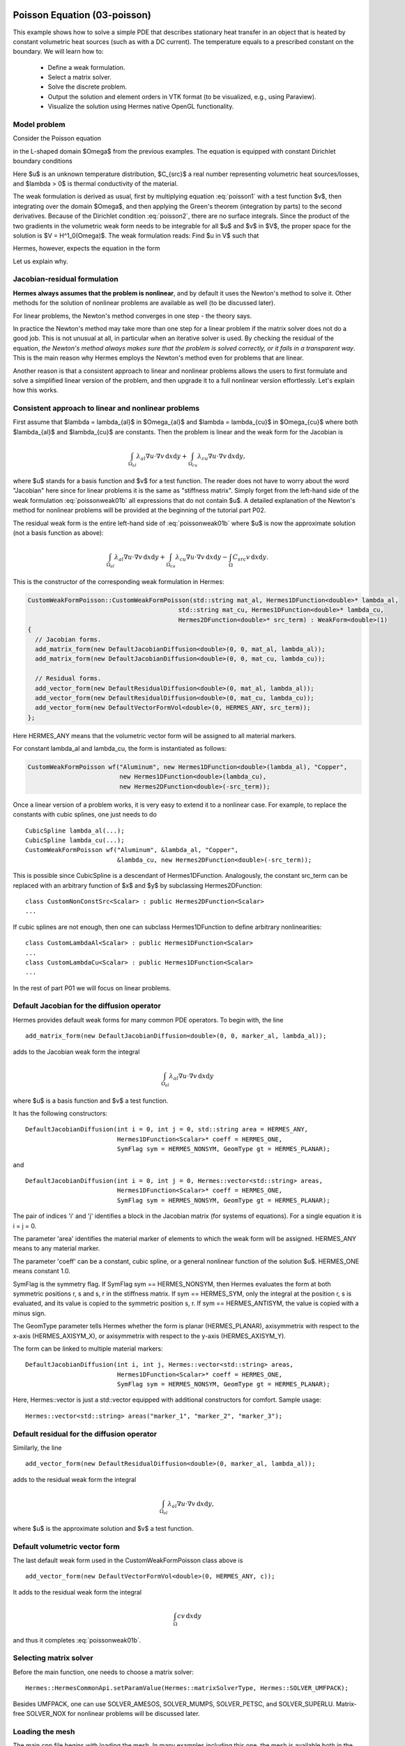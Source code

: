 Poisson Equation (03-poisson)
-----------------------------

This example shows how to solve a simple PDE that describes stationary 
heat transfer in an object that is heated by constant volumetric 
heat sources (such as with a DC current). The temperature equals 
to a prescribed constant on the boundary. We will learn how to:

 * Define a weak formulation.
 * Select a matrix solver.
 * Solve the discrete problem.
 * Output the solution and element orders in VTK format 
   (to be visualized, e.g., using Paraview).
 * Visualize the solution using Hermes native OpenGL functionality.

Model problem
~~~~~~~~~~~~~

Consider the Poisson equation

.. math::
    :label: poisson1

       -\mbox{div}(\lambda \nabla u) = C_{src}

in the L-shaped domain $\Omega$ from the previous examples.
The equation is equipped with constant Dirichlet boundary conditions

.. math::
    :label: poisson2

       u = u_0\ \ \  \mbox{on}\  \partial \Omega.

Here $u$ is an unknown temperature distribution, 
$C_{src}$ a real number representing volumetric heat sources/losses, and $\lambda > 0$ is thermal conductivity
of the material.

The weak formulation is derived as usual, first by multiplying equation :eq:`poisson1` 
with a test function $v$, then integrating over the domain $\Omega$, and then applying 
the Green's theorem (integration by parts) to the second derivatives.
Because of the Dirichlet condition :eq:`poisson2`,
there are no surface integrals. Since the product of the two gradients 
in the volumetric weak form needs to be integrable for all $u$ and $v$ in $V$, 
the proper space for the solution is $V = H^1_0(\Omega)$. The weak formulation 
reads: Find $u \in V$ such that

.. math::
    :label: poissonweak01

         \int_\Omega \lambda \nabla u \cdot \nabla v \;\mbox{d\bfx} = \int_\Omega C_{src} v \;\mbox{d\bfx}\ \ \ \mbox{for all}\ v \in V.

Hermes, however, expects the equation in the form 

.. math::
    :label: poissonweak01b

         \int_\Omega \lambda \nabla u \cdot \nabla v \;\mbox{d\bfx} - \int_\Omega C_{src} v \;\mbox{d\bfx} = 0\ \ \ \mbox{for all}\ v \in V.

Let us explain why.

Jacobian-residual formulation
~~~~~~~~~~~~~~~~~~~~~~~~~~~~~

**Hermes always assumes that the problem is nonlinear**, and by default it uses the 
Newton's method to solve it. Other methods for the solution of nonlinear problems 
are available as well (to be discussed later). 

For linear problems, the Newton's
method converges in one step - the theory says. 

In practice the Newton's method 
may take more than one step for a linear problem 
if the matrix solver does not do a good job. This is not 
unusual at all, in particular when an iterative solver is used. By checking the residual of the 
equation, *the Newton's method always makes sure that the problem is solved correctly,
or it fails in a transparent way*. This is the main reason why Hermes employs 
the Newton's method even for problems that are linear. 

Another reason is that a consistent approach to linear and nonlinear problems allows 
the users to first formulate and solve a simplified linear version of the problem, 
and then upgrade it to a full nonlinear version effortlessly. Let's explain how 
this works.

Consistent approach to linear and nonlinear problems
~~~~~~~~~~~~~~~~~~~~~~~~~~~~~~~~~~~~~~~~~~~~~~~~~~~~

First assume that $\lambda = \lambda_{al}$ in $\Omega_{al}$ and 
$\lambda = \lambda_{cu}$ in $\Omega_{cu}$ where both $\lambda_{al}$ and $\lambda_{cu}$
are constants. Then the problem is linear and the weak form for the Jacobian is 

.. math ::

    \int_{\Omega_{al}} \lambda_{al} \nabla u \cdot \nabla v \, \mbox{d}x \mbox{d}y
    + \int_{\Omega_{cu}} \lambda_{cu} \nabla u \cdot \nabla v \, \mbox{d}x \mbox{d}y,

where $u$ stands for a basis function and $v$ for a test function.
The reader does not have to worry about the word "Jacobian" here since for linear 
problems it is the same as "stiffness matrix". Simply forget from the left-hand side
of the weak formulation :eq:`poissonweak01b` all expressions that do not contain $u$. 
A detailed explanation of the Newton's method for nonlinear problems will be provided 
at the beginning of the tutorial part P02.

The residual weak form is the entire left-hand side of :eq:`poissonweak01b` where 
$u$ is now the approximate solution (not a basis function as above):

.. math ::

    \int_{\Omega_{al}} \lambda_{al} \nabla u \cdot \nabla v \, \mbox{d}x \mbox{d}y
    + \int_{\Omega_{cu}} \lambda_{cu} \nabla u \cdot \nabla v \, \mbox{d}x \mbox{d}y
    - \int_{\Omega} C_{src} v \, \mbox{d}x \mbox{d}y.

This is the constructor of the corresponding weak formulation in Hermes:

.. sourcecode::
    .

    CustomWeakFormPoisson::CustomWeakFormPoisson(std::string mat_al, Hermes1DFunction<double>* lambda_al,
                                             std::string mat_cu, Hermes1DFunction<double>* lambda_cu,
                                             Hermes2DFunction<double>* src_term) : WeakForm<double>(1)
    {
      // Jacobian forms.
      add_matrix_form(new DefaultJacobianDiffusion<double>(0, 0, mat_al, lambda_al));
      add_matrix_form(new DefaultJacobianDiffusion<double>(0, 0, mat_cu, lambda_cu));

      // Residual forms.
      add_vector_form(new DefaultResidualDiffusion<double>(0, mat_al, lambda_al));
      add_vector_form(new DefaultResidualDiffusion<double>(0, mat_cu, lambda_cu));
      add_vector_form(new DefaultVectorFormVol<double>(0, HERMES_ANY, src_term));
    };


Here HERMES_ANY means that the volumetric vector form will be assigned to all material
markers.

For constant lambda_al and lambda_cu, the form is instantiated as follows:

.. sourcecode::
    .

    CustomWeakFormPoisson wf("Aluminum", new Hermes1DFunction<double>(lambda_al), "Copper", 
                             new Hermes1DFunction<double>(lambda_cu), 
                             new Hermes2DFunction<double>(-src_term));

.. latexcode::
    .

    CustomWeakFormPoisson wf("Aluminum", new Hermes1DFunction<double>(lambda_al), 
                             "Copper", new Hermes1DFunction<double>(lambda_cu), 
                             new Hermes2DFunction<double>(-src_term));

Once a linear version of a problem works, it is very easy to extend it to a nonlinear case.
For example, to replace the constants with cubic splines, one just needs to do

::

    CubicSpline lambda_al(...);
    CubicSpline lambda_cu(...);
    CustomWeakFormPoisson wf("Aluminum", &lambda_al, "Copper", 
                             &lambda_cu, new Hermes2DFunction<double>(-src_term));

This is possible since CubicSpline is a descendant of Hermes1DFunction. Analogously, the 
constant src_term can be replaced with an arbitrary function of $x$ and $y$ by
subclassing Hermes2DFunction::

    class CustomNonConstSrc<Scalar> : public Hermes2DFunction<Scalar>
    ...

If cubic splines are not enough, then one can subclass Hermes1DFunction to define 
arbitrary nonlinearities::

    class CustomLambdaAl<Scalar> : public Hermes1DFunction<Scalar>
    ...
    class CustomLambdaCu<Scalar> : public Hermes1DFunction<Scalar>
    ...

In the rest of part P01 we will focus on linear problems.

Default Jacobian for the diffusion operator
~~~~~~~~~~~~~~~~~~~~~~~~~~~~~~~~~~~~~~~~~~~

Hermes provides default weak forms for many common PDE operators. 
To begin with, the line 

::

    add_matrix_form(new DefaultJacobianDiffusion<double>(0, 0, marker_al, lambda_al));

adds to the Jacobian weak form the integral

.. math ::

    \int_{\Omega_{al}} \lambda_{al} \nabla u \cdot \nabla v \, \mbox{d}x \mbox{d}y

where $u$ is a basis function and $v$ a test function.

It has the following constructors::

    DefaultJacobianDiffusion(int i = 0, int j = 0, std::string area = HERMES_ANY, 
                             Hermes1DFunction<Scalar>* coeff = HERMES_ONE,
                             SymFlag sym = HERMES_NONSYM, GeomType gt = HERMES_PLANAR);

and
::

    DefaultJacobianDiffusion(int i = 0, int j = 0, Hermes::vector<std::string> areas,  
                             Hermes1DFunction<Scalar>* coeff = HERMES_ONE,
                             SymFlag sym = HERMES_NONSYM, GeomType gt = HERMES_PLANAR);


The pair of indices 'i' and 'j' identifies a block in the Jacobian matrix (for systems of 
equations). For a single equation it is i = j = 0. 

The parameter 'area' identifies 
the material marker of elements to which the weak form will be assigned. 
HERMES_ANY means to any material marker.

The parameter 'coeff' can be a constant, cubic spline, or a general nonlinear function 
of the solution $u$. HERMES_ONE means constant 1.0.

SymFlag is the symmetry flag. 
If SymFlag sym == HERMES_NONSYM, then Hermes 
evaluates the form at both symmetric positions r, s and s, r in the stiffness matrix. 
If sym == HERMES_SYM, only the integral at the position r, s is evaluated, and its value 
is copied to the symmetric position s, r. If sym == HERMES_ANTISYM, the value is copied
with a minus sign. 

The GeomType parameter tells Hermes whether the form 
is planar (HERMES_PLANAR), axisymmetrix with respect to the x-axis (HERMES_AXISYM_X), 
or axisymmetrix with respect to the y-axis (HERMES_AXISYM_Y).

The form can be linked to multiple material markers::

    DefaultJacobianDiffusion(int i, int j, Hermes::vector<std::string> areas,
                             Hermes1DFunction<Scalar>* coeff = HERMES_ONE,
                             SymFlag sym = HERMES_NONSYM, GeomType gt = HERMES_PLANAR);

Here, Hermes::vector is just a std::vector equipped with additional constructors for
comfort. Sample usage::

    Hermes::vector<std::string> areas("marker_1", "marker_2", "marker_3");

Default residual for the diffusion operator
~~~~~~~~~~~~~~~~~~~~~~~~~~~~~~~~~~~~~~~~~~~

Similarly, the line

::

    add_vector_form(new DefaultResidualDiffusion<double>(0, marker_al, lambda_al));

adds to the residual weak form the integral

.. math ::

    \int_{\Omega_{al}} \lambda_{al} \nabla u \cdot \nabla v \, \mbox{d}x \mbox{d}y,

where $u$ is the approximate solution and $v$ a test function.

Default volumetric vector form
~~~~~~~~~~~~~~~~~~~~~~~~~~~~~~

The last default weak form used in the CustomWeakFormPoisson class above is

::

    add_vector_form(new DefaultVectorFormVol<double>(0, HERMES_ANY, c));

It adds to the residual weak form the integral

.. math ::

    \int_{\Omega} c v \, \mbox{d}x \mbox{d}y

and thus it completes :eq:`poissonweak01b`.

Selecting matrix solver
~~~~~~~~~~~~~~~~~~~~~~~~~~

Before the main function, one needs to choose a matrix solver::

    Hermes::HermesCommonApi.setParamValue(Hermes::matrixSolverType, Hermes::SOLVER_UMFPACK);    

Besides UMFPACK, one can use SOLVER_AMESOS, SOLVER_MUMPS, SOLVER_PETSC, and
SOLVER_SUPERLU. Matrix-free SOLVER_NOX for nonlinear problems 
will be discussed later. 

Loading the mesh
~~~~~~~~~~~~~~~~

The main.cpp file begins with loading the mesh. In many examples including this one, 
the mesh is available both in the native Hermes format and the Hermes XML format::

    // Load the mesh.
    Mesh mesh;
    if (USE_XML_FORMAT == true)
    {
      MeshReaderH2DXML mloader;  
      info("Reading mesh in XML format.");
      mloader.load("domain.xml", &mesh);
    }
    else 
    {
      MeshReaderH2D mloader;
      info("Reading mesh in original format.");
      mloader.load("domain.mesh", &mesh);
    }

Performing initial mesh refinements
~~~~~~~~~~~~~~~~~~~~~~~~~~~~~~~~~~~

A number of initial refinement operations can be done as 
explained in example P01/01-mesh. In this case we just 
perform optional uniform mesh refinements::

    // Perform initial mesh refinements (optional).
    for (int i = 0; i < INIT_REF_NUM; i++) 
      mesh.refine_all_elements();

Initializing the weak formulation
~~~~~~~~~~~~~~~~~~~~~~~~~~~~~~~~~

Next, an instance of the corresponding weak form class is created:

.. sourcecode::
    .

    // Initialize the weak formulation.
    CustomWeakFormPoisson wf("Aluminum", new Hermes1DFunction<double>(lambda_al), "Copper", 
                             new Hermes1DFunction<double>(lambda_cu), new Hermes2DFunction<double>(-VOLUME_HEAT_SRC));

.. latexcode::
    .

    // Initialize the weak formulation.
    CustomWeakFormPoisson wf("Aluminum", new Hermes1DFunction<double>(lambda_al), "Copper", 
                             new Hermes1DFunction<double>(lambda_cu), 
                             new Hermes2DFunction<double>(-VOLUME_HEAT_SRC));

Setting constant Dirichlet boundary conditions
~~~~~~~~~~~~~~~~~~~~~~~~~~~~~~~~~~~~~~~~~~~~~~

Constant Dirichlet boundary conditions are assigned to the boundary markers 
"Bottom", "Inner", "Outer", and "Left" as follows:

.. sourcecode::
    .

    // Initialize essential boundary conditions.
    DefaultEssentialBCConst<double> bc_essential(Hermes::vector<std::string>("Bottom", "Inner", "Outer", "Left"), 
                                                 FIXED_BDY_TEMP);
    EssentialBCs<double> bcs(&bc_essential);

.. latexcode::
    .

    // Initialize essential boundary conditions.
    DefaultEssentialBCConst<double> bc_essential(Hermes::vector<std::string>("Bottom", "Inner", 
                                                 "Outer", "Left"), FIXED_BDY_TEMP);
    EssentialBCs<double> bcs(&bc_essential);

Do not worry about the complicated-looking Hermes::vector, this is just std::vector enhanced 
with a few extra constructors. It is used to avoid using variable-length arrays.

The treatment of nonzero Dirichlet and other boundary conditions 
will be explained in more detail in 
the following examples. For the moment, let's proceed to the finite 
element space. 

Initializing finite element space
~~~~~~~~~~~~~~~~~~~~~~~~~~~~~~~~~

As a next step, we initialize the FE space in the same way as in the previous tutorial 
example 02-space::

    // Create an H1 space with default shapeset.
    H1Space<double> space(&mesh, &bcs, P_INIT);

Here P_INIT is a uniform polynomial degree of mesh elements (an integer number 
between 1 and 10).

1 - nonlinear formulation
-----------------------------

In the following, the problem is solved with the use of the Newton's method, althought it is linear, to demonstrate the differences.
The linear formulation follows after.

Initializing discrete problem
~~~~~~~~~~~~~~~~~~~~~~~~~~~~~

The weak formulation and finite element space(s) constitute a finite element 
problem. To define it, one needs to create an instance of the DiscreteProblem 
class::

    // Initialize the FE problem.
    DiscreteProblem<double> dp(&wf, &space);

Initializing Newton solver
~~~~~~~~~~~~~~~~~~~~~~~~~~

The Newton solver class is initialized using a pointer to DiscreteProblem and 
the matrix solver::

    // Initialize Newton solver.
    NewtonSolver<double> newton(&dp);
    
One can also directly use the following constructor, without creating an instance of DiscreteProblem first::

    // Initialize Newton solver.
    NewtonSolver<double> newton(&wf, &space);

Performing the Newton's iteration
~~~~~~~~~~~~~~~~~~~~~~~~~~~~~~~~~

Next, the Newton's method is employed in an exception-safe way. For a linear 
problem, it usually only takes one step, but sometimes it may take more if 
the matrix is ill-conditioned or if for any other reason the residual after
the first step is not under the prescribed tolerance. If all arguments 
are skipped in newton.solve(), this means that the Newton's method will start 
from a zero initial vector, with a default tolerance 1e-8, and with a default 
maximum allowed number of 100 iterations::

    // Perform Newton's iteration.
    try
    {
      newton.solve();
    }
    catch(Hermes::Exceptions::Exception e)
    {
      e.printMsg();
      error("Newton's iteration failed.");
    }

The method solve() comes in two basic versions::

    void solve(Scalar* coeff_vec = NULL, double newton_tol = 1e-8, 
        int newton_max_iter = 100, bool residual_as_function = false);
    void solve_keep_jacobian(Scalar* coeff_vec = NULL, double newton_tol = 1e-8, 
        int newton_max_iter = 100, bool residual_as_function = false);

The latter keeps the Jacobian constant during the Newton's iteration loop. Their 
detailed description, as well as additional useful methods of the NewtonSolver class,
are described in the Doxygen documentation.

Translating the coefficient vector into a solution
~~~~~~~~~~~~~~~~~~~~~~~~~~~~~~~~~~~~~~~~~~~~~~~~~~

The coefficient vector can be converted into a piecewise-polynomial 
Solution via the function Solution<Scalar>::vector_to_solution()::

    // Translate the resulting coefficient vector into a Solution.
    Solution<double> sln;
    Solution<double>::vector_to_solution(newton.get_sln_vector(), &space, &sln);

2 - linear formulation
-----------------------------

Here the problem is solved as a linear one. We do not need to adjust the weak formulation, as in the linear
setting, the previous Newton's iterations will be set to zero.

Initializing linear solver
~~~~~~~~~~~~~~~~~~~~~~~~~~~~~

Again, the weak formulation and finite element space(s) constitute a finite element 
problem. We can use one of the following ways to create a LinearSolver::

    // Initialize the FE problem.
    DiscreteProblem<double> dp(&wf, &space);
    // Use it in the constructor of the solver.
    LinearSolver<double> linear_solver(&dp);
    
    // Use directly the weak formulation and the space(s).
    LinearSolver<double> linear_solver(&wf, &space);

Solving
~~~~~~~~~~~~~~~~~~~~~~~~~~~~~~~~~

In the same way as in the Newton's method, there is a method solve()::

    void LinearSolver::solve();
    
Translating the coefficient vector into a solution
~~~~~~~~~~~~~~~~~~~~~~~~~~~~~~~~~~~~~~~~~~~~~~~~~~

As before, the coefficient vector can be converted into a piecewise-polynomial 
Solution via the function Solution<Scalar>::vector_to_solution()::

    // Translate the resulting coefficient vector into a Solution.
    Solution<double> sln;
    Solution<double>::vector_to_solution(linear_solver.get_sln_vector(), &space, &sln);
    
Visualization
-------------

Saving solution in VTK format
~~~~~~~~~~~~~~~~~~~~~~~~~~~~~

The solution can be saved in the VTK format to be visualized, for example,
using `Paraview <http://www.paraview.org/>`_. To do this, one uses the 
Linearizer class that has the ability to approximate adaptively a higher-order
polynomial solution using linear triangles::

    // VTK output.
    if (VTK_VISUALIZATION) 
    {
      // Output solution in VTK format.
      Linearizer lin;
      bool mode_3D = true;
      lin.save_solution_vtk(&sln, "sln.vtk", "Temperature", mode_3D);
      info("Solution in VTK format saved to file %s.", "sln.vtk");

      // Output mesh and element orders in VTK format.
      Orderizer ord;
      ord.save_orders_vtk(&space, "ord.vtk");
      info("Element orders in VTK format saved to file %s.", "ord.vtk");
    }

The full header of the method save_solution_vtk() can be found in 
Doxygen documentation.
Only the first three arguments are mandatory and there is a number 
of optional parameters whose meaning is as follows:

 * mode_3D ... select either 2D or 3D rendering (default is 3D).
 * item:
   H2D_FN_VAL_0 ... show function values, 
   H2D_FN_DX_0  ... show x-derivative,
   H2D_FN_DY_0  ... show y-derivative,
   H2D_FN_DXX_0 ... show xx-derivative,
   H2D_FN_DXY_0 ... show xy-derivative,
   H2D_FN_DYY_0 ... show yy-derivative,
 * eps:
   HERMES_EPS_LOW      ... low resolution (small output file),
   HERMES_EPS_NORMAL   ... normal resolution (medium output file),
   HERMES_EPS_HIGH     ... high resolution (large output file),
   HERMES_EPS_VERYHIGH ... high resolution (very large output file).
 * max_abs: technical parameter, see file src/linearizer/linear.h.
 * xdisp, ydisp, dmult: Can be used to deform the domain. Typical applications are elasticity, plasticity, etc.
 
The following figure shows the corresponding Paraview visualization:

.. figure:: 03-poisson/vtk.png
   :align: center
   :scale: 50% 
   :figclass: align-center
   :alt: Solution of the Poisson equation.


Visualizing the solution using OpenGL
~~~~~~~~~~~~~~~~~~~~~~~~~~~~~~~~~~~~~

The solution can also be visualized via the ScalarView class::

    // Visualize the solution.
    ScalarView view("Solution", new WinGeom(0, 0, 440, 350));
    view.show(&sln, HERMES_EPS_HIGH);
    View::wait();

Hermes' built-in OpenGL visualization looks as follows:

.. figure:: 03-poisson/poisson.png
   :align: center
   :scale: 40% 
   :figclass: align-center
   :alt: Solution of the Poisson equation.

Visualization quality
~~~~~~~~~~~~~~~~~~~~~

The method show() has an optional second parameter -- the visualization accuracy. 
It can have the values HERMES_EPS_LOW, HERMES_EPS_NORMAL (default), HERMES_EPS_HIGH
and HERMES_EPS_VERYHIGH. This parameter influences the number of linear triangles that 
Hermes uses to approximate higher-order polynomial solutions with linear triangles for OpenGL. 
In fact, the EPS value is a stopping criterion for automatic adaptivity that Hermes 
uses to keep the number of the linear triangles as low as possible. 

If you notice in the image white points or even discontinuities 
where the approximation is continuous, try to move from HERMES_EPS_NORMAL to 
HERMES_EPS_HIGH. If the interval of solution values is very small compared to 
the solution magnitude, such as if the solution values lie in the interval 
$(50, 50.5)$, then you may need HERMES_EPS_VERYHIGH.

Before pressing 's' to save the image, make sure to press 'h' to render 
high-quality image.

Visualization of derivatives
~~~~~~~~~~~~~~~~~~~~~~~~~~~~

The method show() also has an optional third parameter to indicate whether 
function values or partial derivatives should be displayed. For example,
HERMES_FN_VAL_0 stands for the function value of solution component 0
(first solution component which in this case is the VonMises stress).
HERMES_FN_VAL_1 would mean the function value of the second solution component
(relevant for vector-valued Hcurl or Hdiv elements only), 
HERMES_FN_DX_0 means the x-derivative of the first solution component, etc.



